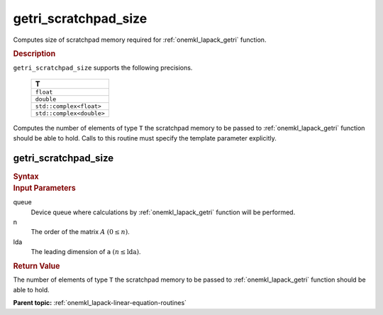 .. _onemkl_lapack_getri_scratchpad_size:

getri_scratchpad_size
=====================

Computes size of scratchpad memory required for :ref:`onemkl_lapack_getri` function.

.. container:: section

  .. rubric:: Description
      
``getri_scratchpad_size`` supports the following precisions.

    .. list-table:: 
       :header-rows: 1

       * -  T 
       * -  ``float`` 
       * -  ``double`` 
       * -  ``std::complex<float>`` 
       * -  ``std::complex<double>`` 

Computes the number of elements of type ``T`` the scratchpad memory to be passed to :ref:`onemkl_lapack_getri` function should be able to hold.
Calls to this routine must specify the template parameter
explicitly.

getri_scratchpad_size
---------------------

.. container:: section

  .. rubric:: Syntax
      
.. cpp:function::  template <typename T>std::int64_t         oneapi::mkl::lapack::getri_scratchpad_size(cl::sycl::queue &queue, std::int64_t n, std::int64_t         lda)

.. container:: section

  .. rubric:: Input Parameters

queue
   Device queue where calculations by :ref:`onemkl_lapack_getri` function will be performed.

n
   The order of the matrix :math:`A` :math:`(0 \le n)`.

lda
   The leading dimension of ``a`` :math:`(n \le \text{lda})`.

.. container:: section

  .. rubric:: Return Value
     
The number of elements of type ``T`` the scratchpad memory to be passed to :ref:`onemkl_lapack_getri` function should be able to hold.

**Parent topic:** :ref:`onemkl_lapack-linear-equation-routines` 


